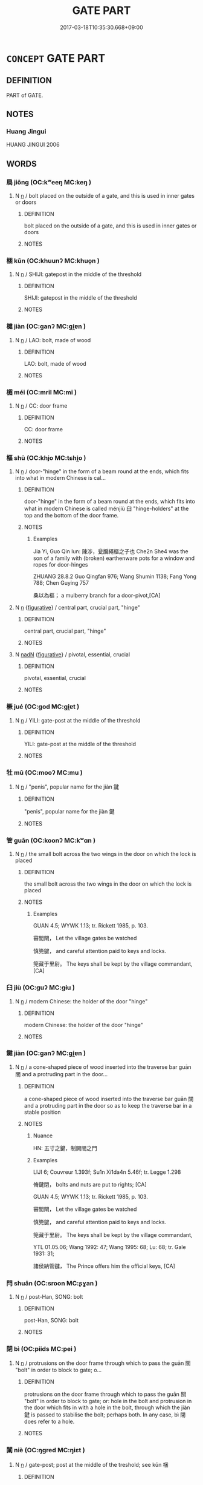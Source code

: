 # -*- mode: mandoku-tls-view -*-
#+TITLE: GATE PART
#+DATE: 2017-03-18T10:35:30.668+09:00        
#+STARTUP: content
* =CONCEPT= GATE PART
:PROPERTIES:
:CUSTOM_ID: uuid-32ddcbec-831f-4100-b97c-39e1623400f9
:TR_ZH: 門部
:END:
** DEFINITION

PART of GATE.

** NOTES

*** Huang Jingui
HUANG JINGUI 2006

** WORDS
   :PROPERTIES:
   :VISIBILITY: children
   :END:
*** 扃 jiōng (OC:kʷeeŋ MC:keŋ )
:PROPERTIES:
:CUSTOM_ID: uuid-43421c36-efd4-481b-a4a9-dbe240a7cc7e
:Char+: 扃(63,5/9) 
:GY_IDS+: uuid-ed285337-9491-489e-8ac1-d37efac466f6
:PY+: jiōng     
:OC+: kʷeeŋ     
:MC+: keŋ     
:END: 
**** N [[tls:syn-func::#uuid-8717712d-14a4-4ae2-be7a-6e18e61d929b][n]] / bolt placed on the outside of a gate, and this is used in inner gates or doors
:PROPERTIES:
:CUSTOM_ID: uuid-04e2fe3c-3649-40d4-8d0a-77de0915a6ca
:WARRING-STATES-CURRENCY: 2
:END:
****** DEFINITION

bolt placed on the outside of a gate, and this is used in inner gates or doors

****** NOTES

*** 梱 kǔn (OC:khuunʔ MC:khuo̝n )
:PROPERTIES:
:CUSTOM_ID: uuid-0b8b6efc-4d7e-4a07-a767-bd291ca16bff
:Char+: 梱(75,7/11) 
:GY_IDS+: uuid-7196943c-5fea-42c9-bb14-a4d4ccd00f89
:PY+: kǔn     
:OC+: khuunʔ     
:MC+: khuo̝n     
:END: 
**** N [[tls:syn-func::#uuid-8717712d-14a4-4ae2-be7a-6e18e61d929b][n]] / SHIJI: gatepost in the middle of the threshold
:PROPERTIES:
:CUSTOM_ID: uuid-2be1ee02-7841-4141-8a2a-6f43be311d89
:WARRING-STATES-CURRENCY: 2
:END:
****** DEFINITION

SHIJI: gatepost in the middle of the threshold

****** NOTES

*** 楗 jiàn (OC:ɡanʔ MC:gi̯ɐn )
:PROPERTIES:
:CUSTOM_ID: uuid-2d944920-d6ca-4c11-8c84-fc05ceef7585
:Char+: 楗(75,9/13) 
:GY_IDS+: uuid-633026c2-bd45-48d1-a8d0-4f1b8d4284a6
:PY+: jiàn     
:OC+: ɡanʔ     
:MC+: gi̯ɐn     
:END: 
**** N [[tls:syn-func::#uuid-8717712d-14a4-4ae2-be7a-6e18e61d929b][n]] / LAO: bolt, made of wood
:PROPERTIES:
:CUSTOM_ID: uuid-a2e4bc51-2f3a-44c7-b627-37874f59d4f1
:END:
****** DEFINITION

LAO: bolt, made of wood

****** NOTES

*** 楣 méi (OC:mril MC:mi )
:PROPERTIES:
:CUSTOM_ID: uuid-64faed8e-56b1-4a63-a357-2e472c5a5b48
:Char+: 楣(75,9/13) 
:GY_IDS+: uuid-4ba7569c-c185-473f-b593-0722084a772a
:PY+: méi     
:OC+: mril     
:MC+: mi     
:END: 
**** N [[tls:syn-func::#uuid-8717712d-14a4-4ae2-be7a-6e18e61d929b][n]] / CC: door frame
:PROPERTIES:
:CUSTOM_ID: uuid-2caa9476-a613-4aba-afd6-a1336df52a64
:WARRING-STATES-CURRENCY: 3
:END:
****** DEFINITION

CC: door frame

****** NOTES

*** 樞 shū (OC:khjo MC:tɕhi̯o )
:PROPERTIES:
:CUSTOM_ID: uuid-aaaa19df-2e73-402a-a605-1c88c273d29c
:Char+: 樞(75,11/15) 
:GY_IDS+: uuid-1ee1a67a-f033-412e-96ee-6f03dc94657c
:PY+: shū     
:OC+: khjo     
:MC+: tɕhi̯o     
:END: 
**** N [[tls:syn-func::#uuid-8717712d-14a4-4ae2-be7a-6e18e61d929b][n]] / door-"hinge" in the form of a beam round at the ends, which fits into what in modern Chinese is cal...
:PROPERTIES:
:CUSTOM_ID: uuid-f6a79b5b-59ae-46fa-8afd-e0d2a2ad3b33
:WARRING-STATES-CURRENCY: 4
:END:
****** DEFINITION

door-"hinge" in the form of a beam round at the ends, which fits into what in modern Chinese is called ménjiù 臼 "hinge-holders" at the top and the bottom of the door frame.

****** NOTES

******* Examples
Jia Yi, Guo Qin lun: 陳涉，瓮牖繩樞之子也 Che2n She4 was the son of a family with (broken) earthenware pots for a window and ropes for door-hinges

ZHUANG 28.8.2 Guo Qingfan 976; Wang Shumin 1138; Fang Yong 788; Chen Guying 757

 桑以為樞； a mulberry branch for a door-pivot,[CA]

**** N [[tls:syn-func::#uuid-8717712d-14a4-4ae2-be7a-6e18e61d929b][n]] {[[tls:sem-feat::#uuid-2e48851c-928e-40f0-ae0d-2bf3eafeaa17][figurative]]} / central part, crucial part, "hinge"
:PROPERTIES:
:CUSTOM_ID: uuid-7c78dcc0-5ff6-4526-92af-0e2eae3f23c0
:END:
****** DEFINITION

central part, crucial part, "hinge"

****** NOTES

**** N [[tls:syn-func::#uuid-516d3836-3a0b-4fbc-b996-071cc48ba53d][nadN]] {[[tls:sem-feat::#uuid-2e48851c-928e-40f0-ae0d-2bf3eafeaa17][figurative]]} / pivotal, essential, crucial
:PROPERTIES:
:CUSTOM_ID: uuid-afba42cf-c0ae-4586-912b-8edec4ad36fe
:END:
****** DEFINITION

pivotal, essential, crucial

****** NOTES

*** 橛 jué (OC:ɡod MC:gi̯ɐt )
:PROPERTIES:
:CUSTOM_ID: uuid-01a1e870-9235-4b51-98e2-a26176f41863
:Char+: 橛(75,12/16) 
:GY_IDS+: uuid-79e0b576-b659-4b68-a511-d8a7f36fd32e
:PY+: jué     
:OC+: ɡod     
:MC+: gi̯ɐt     
:END: 
**** N [[tls:syn-func::#uuid-8717712d-14a4-4ae2-be7a-6e18e61d929b][n]] / YILI: gate-post at the middle of the threshold
:PROPERTIES:
:CUSTOM_ID: uuid-13d44eba-c453-426e-97ac-9aa5bc42d34d
:WARRING-STATES-CURRENCY: 2
:END:
****** DEFINITION

YILI: gate-post at the middle of the threshold

****** NOTES

*** 牡 mǔ (OC:mooʔ MC:mu )
:PROPERTIES:
:CUSTOM_ID: uuid-59981f76-9fad-4c21-9a45-d3743302d116
:Char+: 牡(93,3/7) 
:GY_IDS+: uuid-bab901df-1e8c-4d90-a352-2a74cd284db1
:PY+: mǔ     
:OC+: mooʔ     
:MC+: mu     
:END: 
**** N [[tls:syn-func::#uuid-8717712d-14a4-4ae2-be7a-6e18e61d929b][n]] / "penis", popular name for the jiàn 鍵
:PROPERTIES:
:CUSTOM_ID: uuid-0f6a31b8-f795-4c63-b214-52101c55ea79
:WARRING-STATES-CURRENCY: 3
:END:
****** DEFINITION

"penis", popular name for the jiàn 鍵

****** NOTES

*** 管 guǎn (OC:koonʔ MC:kʷɑn )
:PROPERTIES:
:CUSTOM_ID: uuid-225ff242-4a6f-4502-9b7c-de9a5cb61f0a
:Char+: 筦(118,7/13) 
:GY_IDS+: uuid-89af4825-1a38-444b-9089-3079a7efd69c
:PY+: guǎn     
:OC+: koonʔ     
:MC+: kʷɑn     
:END: 
**** N [[tls:syn-func::#uuid-8717712d-14a4-4ae2-be7a-6e18e61d929b][n]] / the small bolt across the two wings in the door on which the lock is placed
:PROPERTIES:
:CUSTOM_ID: uuid-bbadd619-dfe5-45f9-beb6-4b14ad7d43f0
:WARRING-STATES-CURRENCY: 2
:END:
****** DEFINITION

the small bolt across the two wings in the door on which the lock is placed

****** NOTES

******* Examples
GUAN 4.5; WYWK 1.13; tr. Rickett 1985, p. 103. 

 審閭閈， Let the village gates be watched 

 慎筦鍵， and careful attention paid to keys and locks.

 筦藏于里尉。 The keys shall be kept by the village commandant, [CA]

*** 臼 jiù (OC:ɡuʔ MC:gɨu )
:PROPERTIES:
:CUSTOM_ID: uuid-a5fd772b-8909-49dc-b9b4-892b003ffdb5
:Char+: 臼(134,0/6) 
:GY_IDS+: uuid-9e09f41b-75ea-4bae-a25b-fc92e31b4381
:PY+: jiù     
:OC+: ɡuʔ     
:MC+: gɨu     
:END: 
**** N [[tls:syn-func::#uuid-8717712d-14a4-4ae2-be7a-6e18e61d929b][n]] / modern Chinese: the holder of the door "hinge"
:PROPERTIES:
:CUSTOM_ID: uuid-70a9b940-840b-4c63-8817-cf46078b52dd
:WARRING-STATES-CURRENCY: 0
:END:
****** DEFINITION

modern Chinese: the holder of the door "hinge"

****** NOTES

*** 鍵 jiàn (OC:ɡanʔ MC:gi̯ɐn )
:PROPERTIES:
:CUSTOM_ID: uuid-29f35a0a-3d60-4988-8386-c7abc53f41e9
:Char+: 鍵(167,9/17) 
:GY_IDS+: uuid-86610e87-3a81-4b1a-81cd-dd53c8346c3f
:PY+: jiàn     
:OC+: ɡanʔ     
:MC+: gi̯ɐn     
:END: 
**** N [[tls:syn-func::#uuid-8717712d-14a4-4ae2-be7a-6e18e61d929b][n]] / a cone-shaped piece of wood inserted into the traverse bar guān 關 and a protruding part in the door...
:PROPERTIES:
:CUSTOM_ID: uuid-fc9315e9-c6a7-4c15-962c-d78af05c457a
:WARRING-STATES-CURRENCY: 3
:END:
****** DEFINITION

a cone-shaped piece of wood inserted into the traverse bar guān 關 and a protruding part in the door so as to keep the traverse bar in a stable position

****** NOTES

******* Nuance
HN: 五寸之鍵，制開閤之門

******* Examples
LIJI 6; Couvreur 1.393f; Su1n Xi1da4n 5.46f; tr. Legge 1.298

 脩鍵閉， bolts and nuts are put to rights; [CA]

GUAN 4.5; WYWK 1.13; tr. Rickett 1985, p. 103.

 審閭閈， Let the village gates be watched 

 慎筦鍵， and careful attention paid to keys and locks.

 筦藏于里尉。 The keys shall be kept by the village commandant,

YTL 01.05.06; Wang 1992: 47; Wang 1995: 68; Lu: 68; tr. Gale 1931: 31;

 諸侯納管鍵， The Prince offers him the official keys, [CA]

*** 閂 shuān (OC:sroon MC:ʂɣan )
:PROPERTIES:
:CUSTOM_ID: uuid-91c00dc1-b42a-4764-8e93-4712b113efba
:Char+: 閂(169,1/9) 
:GY_IDS+: uuid-bee1a131-8ea2-4d6f-8651-4b120b6da1c0
:PY+: shuān     
:OC+: sroon     
:MC+: ʂɣan     
:END: 
**** N [[tls:syn-func::#uuid-8717712d-14a4-4ae2-be7a-6e18e61d929b][n]] / post-Han, SONG: bolt
:PROPERTIES:
:CUSTOM_ID: uuid-f671708d-2e3a-4a48-9d9d-766506db969c
:WARRING-STATES-CURRENCY: 0
:END:
****** DEFINITION

post-Han, SONG: bolt

****** NOTES

*** 閉 bì (OC:piids MC:pei )
:PROPERTIES:
:CUSTOM_ID: uuid-b259fadb-d2e3-474c-a871-ebef36b5ab2c
:Char+: 閉(169,3/11) 
:GY_IDS+: uuid-fb5f9d5b-22d2-4d2f-ac94-85d5c639baa2
:PY+: bì     
:OC+: piids     
:MC+: pei     
:END: 
**** N [[tls:syn-func::#uuid-8717712d-14a4-4ae2-be7a-6e18e61d929b][n]] / protrusions on the door frame through which to pass the guān  關 "bolt" in order to block to gate; o...
:PROPERTIES:
:CUSTOM_ID: uuid-6bf8020a-de0c-4f31-9215-db79b278684c
:WARRING-STATES-CURRENCY: 2
:END:
****** DEFINITION

protrusions on the door frame through which to pass the guān  關 "bolt" in order to block to gate; or: hole in the bolt and protrusion in the door which fits in with a hole in the bolt, through which the jiàn 鍵 is passed to stabilise the  bolt; perhaps both.  In any case, bì 閉 does refer to a hole.

****** NOTES

*** 闑 niè (OC:ŋɡred MC:ŋiɛt )
:PROPERTIES:
:CUSTOM_ID: uuid-e3b93a33-d6d0-4486-a2d0-f3fec1a36fd2
:Char+: 闑(169,10/18) 
:GY_IDS+: uuid-cdf425fb-7e57-47a4-ae97-a9be4add915e
:PY+: niè     
:OC+: ŋɡred     
:MC+: ŋiɛt     
:END: 
**** N [[tls:syn-func::#uuid-8717712d-14a4-4ae2-be7a-6e18e61d929b][n]] / gate-post; post at the middle of the treshold; see kǔn 梱
:PROPERTIES:
:CUSTOM_ID: uuid-2c0b6404-17f0-4492-ba66-fbb3d22cccf2
:WARRING-STATES-CURRENCY: 3
:END:
****** DEFINITION

gate-post; post at the middle of the treshold; see kǔn 梱

****** NOTES

*** 關 guān (OC:kroon MC:kɣan )
:PROPERTIES:
:CUSTOM_ID: uuid-f7cb2271-2fc2-45e4-b936-784a1c470719
:Char+: 關(169,11/19) 
:GY_IDS+: uuid-2f1f0946-0088-4d55-b728-b6ef07796109
:PY+: guān     
:OC+: kroon     
:MC+: kɣan     
:END: 
**** N [[tls:syn-func::#uuid-8717712d-14a4-4ae2-be7a-6e18e61d929b][n]] / bolt used to lock a gate from the inside
:PROPERTIES:
:CUSTOM_ID: uuid-aed92b33-cb31-4063-8b99-c93332c83704
:WARRING-STATES-CURRENCY: 3
:END:
****** DEFINITION

bolt used to lock a gate from the inside

****** NOTES

** BIBLIOGRAPHY
bibliography:../core/tlsbib.bib
